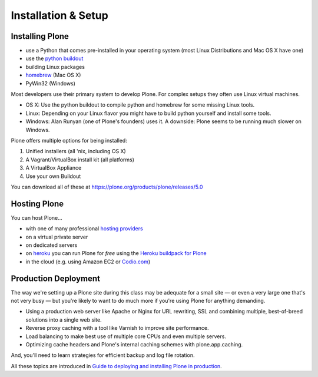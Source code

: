 .. _installation-label:

Installation & Setup
=====================


.. _installation-plone-label:

Installing Plone
----------------

.. only:: not presentation

    The following table shows the Python versions required by Plone from version 3.x to 5.0.x:

    ==========  ==============
      Plone        Python
    ==========  ==============
     3.x         2.4
     4.0.x       2.6
     4.1.x       2.6
     4.2.x       2.6 or 2.7
     4.3.x       2.7
     5.0.x       2.7
    ==========  ==============

    (Hopefully you won't have to deal with any Plone sites older than version 3.x.)

    Plone 5.x requires a working Python 2.7 and several other system tools that not every OS provides. Therefore the installation of Plone is different on every system. Here are some ways that Python can be used:

.. only:: presentation

    Plone 4.3-x and Plone 5 require a working Python 2.7 and several other tools.

    Installation is different on every system.

* use a Python that comes pre-installed in your operating system (most Linux Distributions and Mac OS X have one)
* use the `python buildout <https://github.com/collective/buildout.python>`_
* building Linux packages
* `homebrew <http://mxcl.github.io/homebrew/>`_ (Mac OS X)
* PyWin32 (Windows)

.. only:: not presentation

    Mac OS X 10.8 - 10.10 and Ubuntu 14.04 come with a working default Python 2.7 built in. These are the lucky ones.

Most developers use their primary system to develop Plone. For complex setups they often use Linux virtual machines.

* OS X: Use the python buildout to compile python and homebrew for some missing Linux tools.
* Linux: Depending on your Linux flavor you might have to build python yourself and install some tools.
* Windows: Alan Runyan (one of Plone's founders) uses it. A downside: Plone seems to be running much slower on Windows.

Plone offers multiple options for being installed:

1. Unified installers (all 'nix, including OS X)
2. A Vagrant/VirtualBox install kit (all platforms)
3. A VirtualBox Appliance
4. Use your own Buildout

You can download all of these at https://plone.org/products/plone/releases/5.0


.. only:: not presentation

    For the training we'll use option 2 and 4 to install and run Plone. We'll create our own Buildout and extend it as we wish. But we will do so in a vagrant machine. For your own first experiments we recommend option 1 or 2 (if you have a Windows laptop or encounter problems). Later on you should be able to use your own Buildout (we'll cover that later on).

.. only:: presentation

    For the training we'll use option 2 and 4 to install and run Plone.

.. seealso::

    * http://docs.plone.org/manage/installing/installation.html


.. _installation-hosting-label:

Hosting Plone
-------------

.. only:: not presentation

    If you want to host a real live Plone site yourself then running it from your laptop is not a viable option.

You can host Plone...

* with one of many professional `hosting providers <http://plone.com/providers>`_
* on a virtual private server
* on dedicated servers
* on `heroku <https://www.heroku.com>`_ you can run Plone for *free* using the `Heroku buildpack for Plone <https://github.com/plone/heroku-buildpack-plone>`_
* in the cloud (e.g. using Amazon EC2 or `Codio.com <http://blog.dbain.com/2014/04/install-plone-in-under-5-minutes-on.html>`_)

.. seealso::

    * Plone Installation Requirements: http://docs.plone.org/manage/installing/requirements.html
    * Run Plone on a 5$ plan: https://www.stevemcmahon.com/steves-blog/plone-on-5-a-month
    * Where to host Plone: https://plone.org/documentation/faq/where-can-i-host-my-plone-site


.. _installation-prod-deploy-label:

Production Deployment
---------------------

The way we're setting up a Plone site during this class may be adequate for a small site — or even a very large one that's not very busy — but you're likely to want to do much more if you're using Plone for anything demanding.

* Using a production web server like Apache or Nginx for URL rewriting, SSL and combining multiple, best-of-breed solutions into a single web site.

* Reverse proxy caching with a tool like Varnish to improve site performance.

* Load balancing to make best use of multiple core CPUs and even multiple servers.

* Optimizing cache headers and Plone's internal caching schemes with plone.app.caching.

And, you'll need to learn strategies for efficient backup and log file rotation.

All these topics are introduced in `Guide to deploying and installing Plone in production <http://docs.plone.org/manage/deploying/index.html>`_.
